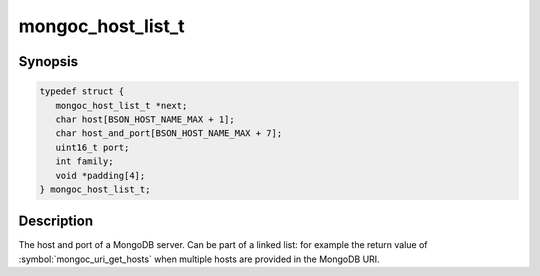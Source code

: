 .. _mongoc_host_list_t

mongoc_host_list_t
==================

Synopsis
--------

.. code-block:: c

  typedef struct {
     mongoc_host_list_t *next;
     char host[BSON_HOST_NAME_MAX + 1];
     char host_and_port[BSON_HOST_NAME_MAX + 7];
     uint16_t port;
     int family;
     void *padding[4];
  } mongoc_host_list_t;

Description
-----------

The host and port of a MongoDB server. Can be part of a linked list: for example the return value of :symbol:`mongoc_uri_get_hosts` when multiple hosts are provided in the MongoDB URI.

.. seealso::

  | :symbol:`mongoc_uri_get_hosts` and :symbol:`mongoc_cursor_get_host`.

